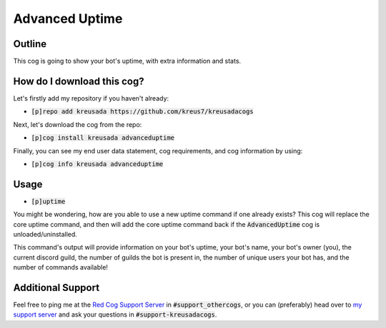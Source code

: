 .. _advanceduptime:

===============
Advanced Uptime
===============

-------
Outline
-------

This cog is going to show your bot's uptime, with extra information and stats.

---------------------------
How do I download this cog?
---------------------------

Let's firstly add my repository if you haven't already:

* :code:`[p]repo add kreusada https://github.com/kreus7/kreusadacogs`

Next, let's download the cog from the repo:

* :code:`[p]cog install kreusada advanceduptime`

Finally, you can see my end user data statement, cog requirements, and cog information by using:

* :code:`[p]cog info kreusada advanceduptime`

-----
Usage
-----

* :code:`[p]uptime`

You might be wondering, how are you able to use a new uptime command if one already exists?
This cog will replace the core uptime command, and then will add the core uptime command back 
if the :code:`AdvancedUptime` cog is unloaded/uninstalled.

This command's output will provide information on your bot's uptime, your bot's name,
your bot's owner (you), the current discord guild, the number of guilds the bot is present in,
the number of unique users your bot has, and the number of commands available!

------------------
Additional Support
------------------

Feel free to ping me at the `Red Cog Support Server <https://discord.gg/GET4DVk>`_ in :code:`#support_othercogs`,
or you can (preferably) head over to `my support server <https://discord.gg/JmCFyq7>`_ and ask your questions in :code:`#support-kreusadacogs`.

